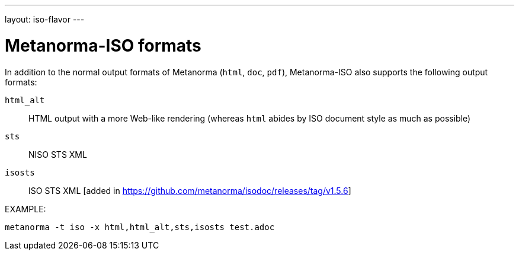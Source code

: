 ---
layout: iso-flavor
---

= Metanorma-ISO formats

In addition to the normal output formats of Metanorma (`html`, `doc`, `pdf`),
Metanorma-ISO also supports the following output formats:

`html_alt`:: HTML output with a more Web-like rendering (whereas `html` abides by ISO document style as much as possible)
`sts`:: NISO STS XML
`isosts`:: ISO STS XML [added in https://github.com/metanorma/isodoc/releases/tag/v1.5.6]

EXAMPLE:

[source,console]
----
metanorma -t iso -x html,html_alt,sts,isosts test.adoc
----
